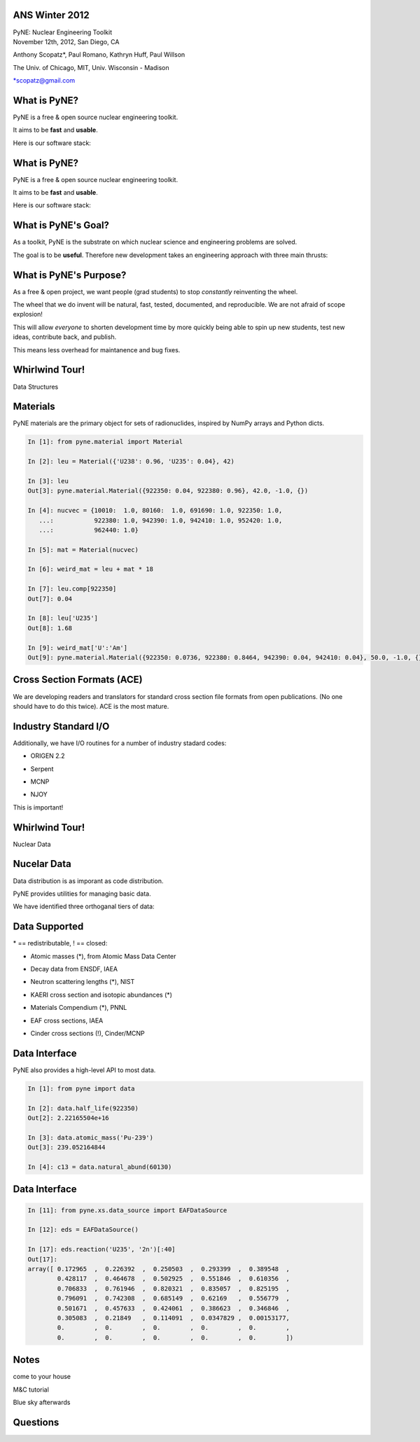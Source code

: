 ANS Winter 2012
==============================

.. container:: main-title

    PyNE: Nuclear Engineering Toolkit

.. container:: main-names

    November 12th, 2012, San Diego, CA

    Anthony Scopatz*, Paul Romano, Kathryn Huff, Paul Willson 

    The Univ. of Chicago, MIT, Univ. Wisconsin - Madison

    \*scopatz@gmail.com


What is PyNE?
==============================
PyNE is a free & open source nuclear engineering toolkit.

.. break

It aims to be **fast** and **usable**.

.. break

Here is our software stack:

.. raw:: pdf

    Spacer 0 35

.. image:: img/stack1.png
    :scale: 400%
    :align: center

What is PyNE?
==============================
PyNE is a free & open source nuclear engineering toolkit.

It aims to be **fast** and **usable**.

Here is our software stack:

.. raw:: pdf

    Spacer 0 35

.. image:: img/stack2.png
    :scale: 400%
    :align: center


What is PyNE's Goal?
==============================
As a toolkit, PyNE is the substrate on which 
nuclear science and engineering problems are solved.  

.. break

The goal is to be **useful**.  Therefore new development takes an engineering 
approach with three main thrusts:

.. break

    * Data structures

.. break

    * Algorithms

.. break

    * Nuclear Data 


What is PyNE's Purpose?
==============================
As a free & open project, we want people (grad students) to stop 
*constantly* reinventing the wheel. |no-wheel|

.. break

The wheel that we do invent will be natural, fast, tested, documented, and 
reproducible.  We are not afraid of scope explosion!

.. break

This will allow *everyone* to shorten development time by more 
quickly being able to spin up new students, test new ideas, contribute 
back, and publish.

.. break

This means less overhead for maintanence and bug fixes.

..  |no-wheel| image:: img/no-wheel.jpg
                :scale: 100%

Whirlwind Tour!
==============================

.. container:: main-title

    Data Structures

Materials
==============================
PyNE materials are the primary object for sets of radionuclides, 
inspired by NumPy arrays and Python dicts.

.. break

.. code-block:: python

    In [1]: from pyne.material import Material

    In [2]: leu = Material({'U238': 0.96, 'U235': 0.04}, 42)

    In [3]: leu
    Out[3]: pyne.material.Material({922350: 0.04, 922380: 0.96}, 42.0, -1.0, {})

    In [4]: nucvec = {10010:  1.0, 80160:  1.0, 691690: 1.0, 922350: 1.0,
       ...:           922380: 1.0, 942390: 1.0, 942410: 1.0, 952420: 1.0,
       ...:           962440: 1.0}

    In [5]: mat = Material(nucvec)

    In [6]: weird_mat = leu + mat * 18

    In [7]: leu.comp[922350]
    Out[7]: 0.04

    In [8]: leu['U235']
    Out[8]: 1.68

    In [9]: weird_mat['U':'Am']
    Out[9]: pyne.material.Material({922350: 0.0736, 922380: 0.8464, 942390: 0.04, 942410: 0.04}, 50.0, -1.0, {})

Cross Section Formats (ACE)
==============================
We are developing readers and translators for standard cross section 
file formats from open publications.  (No one should have to do this 
twice).    ACE is the most mature.

.. break

.. image:: ../ace-gui.png
    :scale: 50%
    :align: center


Industry Standard I/O
==============================
Additionally, we have I/O routines for a number of industry stadard codes:

.. break

* ORIGEN 2.2

.. break

* Serpent

.. break

* MCNP

.. break

* NJOY

.. break

This is important! |no-wheel|


Whirlwind Tour!
==============================

.. container:: main-title

    Nuclear Data


Nucelar Data
==============================
Data distribution is as imporant as code distribution.

.. break

PyNE provides utilities for  managing basic data.

.. break

We have identified three orthoganal tiers of data:

.. break

.. raw:: pdf

    Spacer 0 65

.. image:: img/data-tiers.png
    :scale: 300%

Data Supported
==============================
.. container:: gray-and-small

    \* == redistributable, ! == closed:

.. break

* Atomic masses (\*), from Atomic Mass Data Center

.. break

* Decay data from ENSDF, IAEA

.. break

* Neutron scattering lengths (\*), NIST

.. break

* KAERI cross section and isotopic abundances (\*)

.. break

* Materials Compendium (\*), PNNL

.. break

* EAF cross sections, IAEA

.. break
 
* Cinder cross sections (!), Cinder/MCNP


Data Interface
==============================
PyNE also provides a high-level API to most data.

.. break

.. code-block:: python

    In [1]: from pyne import data

    In [2]: data.half_life(922350)
    Out[2]: 2.22165504e+16

    In [3]: data.atomic_mass('Pu-239')
    Out[3]: 239.052164844

    In [4]: c13 = data.natural_abund(60130)                    

Data Interface
==============================
.. raw:: pdf

    Spacer 0 75

.. code-block:: python

    In [11]: from pyne.xs.data_source import EAFDataSource

    In [12]: eds = EAFDataSource()

    In [17]: eds.reaction('U235', '2n')[:40]
    Out[17]: 
    array([ 0.172965  ,  0.226392  ,  0.250503  ,  0.293399  ,  0.389548  ,
            0.428117  ,  0.464678  ,  0.502925  ,  0.551846  ,  0.610356  ,
            0.706833  ,  0.761946  ,  0.820321  ,  0.835057  ,  0.825195  ,
            0.796091  ,  0.742308  ,  0.685149  ,  0.62169   ,  0.556779  ,
            0.501671  ,  0.457633  ,  0.424061  ,  0.386623  ,  0.346846  ,
            0.305083  ,  0.21849   ,  0.114091  ,  0.0347829 ,  0.00153177,
            0.        ,  0.        ,  0.        ,  0.        ,  0.        ,
            0.        ,  0.        ,  0.        ,  0.        ,  0.        ])



Notes
==============================
come to your house

M&C tutorial

Blue sky afterwards


Questions
===============================
.. raw:: pdf

    Spacer 0 75

.. image:: img/qm.png
    :scale: 100%

